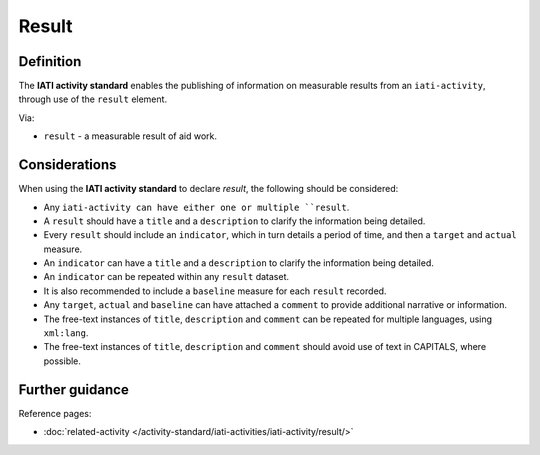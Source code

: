 Result
======

Definition
----------
The **IATI activity standard** enables the publishing of information on measurable results from an ``iati-activity``, through use of the ``result`` element.

| Via:

* ``result`` - a measurable result of aid work.
 
Considerations
--------------
When using the **IATI activity standard** to declare *result*, the following should be considered:

* Any ``iati-activity can have either one or multiple ``result``.

* A ``result`` should have a ``title`` and a ``description`` to clarify the information being detailed.

* Every ``result`` should include an ``indicator``, which in turn details a period of time, and then a ``target`` and ``actual`` measure.

* An ``indicator`` can have a ``title`` and a ``description`` to clarify the information being detailed.

* An ``indicator`` can be repeated within any ``result`` dataset.

* It is also recommended to include a ``baseline`` measure for each ``result`` recorded.

* Any ``target``, ``actual`` and ``baseline`` can have attached a ``comment`` to provide additional narrative or information.

* The free-text instances of ``title``, ``description`` and ``comment`` can be repeated for multiple languages, using ``xml:lang``.

* The free-text instances of ``title``, ``description`` and ``comment`` should avoid use of text in CAPITALS, where possible. 
 
Further guidance
----------------

Reference pages:

* :doc:`related-activity </activity-standard/iati-activities/iati-activity/result/>`
